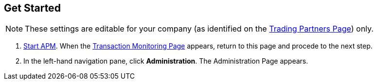 == Get Started

NOTE: These settings are editable for your company (as identified on the
<<partner-configuration.adoc#img-trading-partners,Trading Partners Page>>) only.

. link:portx#start-portx[Start APM].
When the <<index.adoc#img-portx-start,Transaction Monitoring Page>> appears, return to this page and procede to the next step.
. In the left-hand navigation pane, click *Administration*. The
Administration Page appears.
